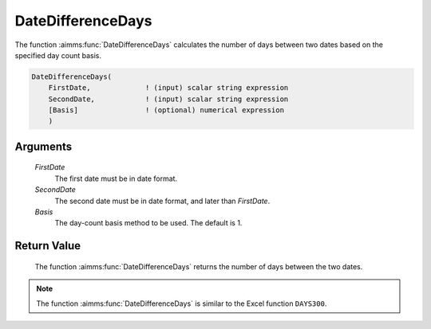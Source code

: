.. aimms:function:: DateDifferenceDays(FirstDate, SecondDate, Basis)

.. _DateDifferenceDays:

DateDifferenceDays
==================

The function :aimms:func:`DateDifferenceDays` calculates the number of days
between two dates based on the specified day count basis.

.. code-block:: aimms

    DateDifferenceDays(
        FirstDate,             ! (input) scalar string expression
        SecondDate,            ! (input) scalar string expression
        [Basis]                ! (optional) numerical expression
        )

Arguments
---------

    *FirstDate*
        The first date must be in date format.

    *SecondDate*
        The second date must be in date format, and later than *FirstDate*.

    *Basis*
        The day-count basis method to be used. The default is 1.

Return Value
------------

    The function :aimms:func:`DateDifferenceDays` returns the number of days between
    the two dates.

.. note::

    The function :aimms:func:`DateDifferenceDays` is similar to the Excel function
    ``DAYS300``.

.. seealso::

    Day count basis :ref:`methods<ff.dcb>`.
